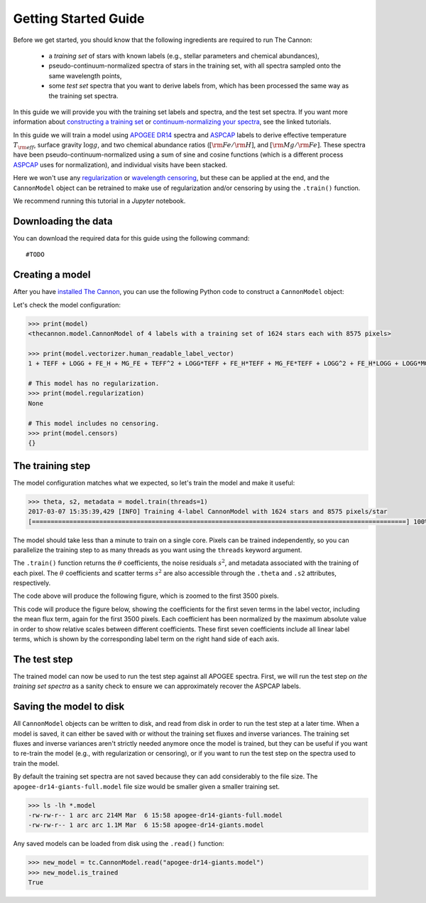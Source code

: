 .. _guide:

Getting Started Guide
=====================

Before we get started, you should know that the following ingredients are required to run The Cannon: 

 - a *training set* of stars with known labels (e.g., stellar parameters and chemical abundances),
 - pseudo-continuum-normalized spectra of stars in the training set, with all spectra sampled onto the same wavelength points,
 - some *test set* spectra that you want to derive labels from, which has been processed the same way as the training set spectra.

In this guide we will provide you with the training set labels and spectra, and the test set spectra. If you want more information about `constructing a training set <tutorials.html#constructing-a-training-set>`_ or `continuum-normalizing your spectra <tutorials.html#continuum-normalization>`_, see the linked tutorials. 

In this guide we will train a model using `APOGEE DR14 <http://www.sdss.org/dr14/irspec/>`_ spectra and `ASPCAP <http://www.sdss.org/dr14/irspec/parameters/>`_ labels to derive effective temperature :math:`T_{\rm eff}`, surface gravity :math:`\log{g}`, and two chemical abundance ratios (:math:`[{\rm Fe}/{\rm H}]`, and :math:`[{\rm Mg}/{\rm Fe}]`.  These spectra have been pseudo-continuum-normalized using a sum of sine and cosine functions (which is a different process `ASPCAP <http://www.sdss.org/dr14/irspec/parameters/>`_ uses for normalization), and individual visits have been stacked.

Here we won't use any `regularization <tutorials.html#regularization>`_ or `wavelength censoring <tutorials.html#censoring>`_, but these can be applied at the end, and the ``CannonModel`` object can be retrained to make use of regularization and/or censoring by using the ``.train()`` function.

We recommend running this tutorial in a `Jupyter` notebook.

Downloading the data
--------------------

You can download the required data for this guide using the following command:

::

    #TODO  

Creating a model
----------------

After you have `installed The Cannon <install>`_, you can use the following Python code to construct a ``CannonModel`` object:


.. code-block:: python
    :linenos:

    from astropy.table import Table
    import pickle

    import thecannon as tc

    # Load the training set labels.
    training_set_labels = Table.read("apogee-dr14-giants.fits")

    # Load the training set spectra.
    with open("apogee-dr14-giants-flux-ivar.pkl", "rb") as fp:
        training_set_flux, training_set_ivar = pickle.load(fp)

    # Specify the labels that we will use to construct this model.
    label_names = ("TEFF", "LOGG", "FE_H", "MG_FE")

    # Construct a CannonModel object using a quadratic (O=2) polynomial vectorizer.
    model = tc.CannonModel(
        training_set_labels, training_set_flux, training_set_ivar,
        vectorizer=tc.vectorizer.PolynomialVectorizer(label_names, 2))



Let's check the model configuration:

.. code-block:: python

    >>> print(model)
    <thecannon.model.CannonModel of 4 labels with a training set of 1624 stars each with 8575 pixels>

    >>> print(model.vectorizer.human_readable_label_vector)
    1 + TEFF + LOGG + FE_H + MG_FE + TEFF^2 + LOGG*TEFF + FE_H*TEFF + MG_FE*TEFF + LOGG^2 + FE_H*LOGG + LOGG*MG_FE + FE_H^2 + FE_H*MG_FE + MG_FE^2

    # This model has no regularization.
    >>> print(model.regularization)
    None

    # This model includes no censoring.
    >>> print(model.censors)
    {}


The training step
-----------------

The model configuration matches what we expected, so let's train the model and make it useful:

.. code-block:: python

    >>> theta, s2, metadata = model.train(threads=1)
    2017-03-07 15:35:39,429 [INFO] Training 4-label CannonModel with 1624 stars and 8575 pixels/star
    [====================================================================================================] 100% (30s) 


The model should take less than a minute to train on a single core. Pixels can be trained independently, so you can parallelize the training step to as many threads as you want using the ``threads`` keyword argument. 

The ``.train()`` function returns the :math:`\theta` coefficients, the noise residuals :math:`s^2`, and metadata associated with the training of each pixel. The :math:`\theta` coefficients and scatter terms :math:`s^2` are also accessible through the ``.theta`` and ``.s2`` attributes, respectively.

.. code-block:: python
    :linenos:

    # Show the noise residuals, but skip the first 300 pixels because
    # they are at the edge of the chip and contain no information.
    # (Note that the last few pixels have s2 = inf because they also
    # contain no information)
    model.s2[300:]
    >>> array([  2.30660156e-04,   1.38062500e-04,   9.62851563e-05, ...,
                            inf,              inf,              inf])




    fig_scatter = tc.plot.scatter(model)
    fig_scatter.axes[0].set_xlim(0, 3500)
    fig_scatter.savefig("scatter.png", dpi=300)


The code above will produce the following figure, which is zoomed to the first 3500 pixels.

.. image:: scatter.png


.. code-block:: python
    :linenos:
   
    model.theta[300:]
    >>> array([[ 0.83280641,  0.07220653,  0.06093662, ..., -0.06230124,
                 0.02992542,  0.01622936],
               [ 0.87702919,  0.06771544,  0.02640131, ..., -0.05761867,
                 0.02520221,  0.0121453 ],
               [ 0.91777263,  0.05795435, -0.00384247, ..., -0.04377245,
                 0.01897458,  0.00580555],
               ..., 
               [ 1.        ,  0.        ,  0.        , ...,  0.        ,
                 1.        ,  0.        ],
               [ 1.        ,  0.        ,  0.        , ...,  0.        ,
                 2.        ,  0.        ],
               [ 1.        ,  0.        ,  0.        , ...,  0.        ,
                 3.        ,  0.        ]])


    fig_theta = tc.plot.theta(model, 
        # Show the first 5 terms in the label vector.
        indices=range(5), xlim=(0, 3500),
        latex_label_names=[
            r"T_{\rm eff}",
            r"\log{g}",
            r"[{\rm Fe}/{\rm H}]",
            r"[{\rm Mg}/{\rm Fe}]",
        ])
    fig_theta.savefig("theta.png", dpi=300)


This code will produce the figure below, showing the coefficients for the first seven terms in the label vector,
including the mean flux term, again for the first 3500 pixels.  Each coefficient has been normalized by the maximum
absolute value in order to show relative scales between different coefficients.  These first seven coefficients
include all linear label terms, which is shown by the corresponding label term on the right hand side of each
axis.
 
.. image:: theta.png


The test step
-------------

The trained model can now be used to run the test step against all APOGEE spectra. First, we will run the test step *on the training set spectra* as a sanity check to ensure we can approximately recover the ASPCAP labels.

.. code-block:: python
    :linenos:

    test_labels, cov, metadata = model.test(training_set_flux, training_set_ivar)

    fig_comparison = tc.plot.one_to_one(model, test_labels,
        latex_label_names=[
            r"T_{\rm eff}",
            r"\log{g}",
            r"[{\rm Fe}/{\rm H}]",
            r"[{\rm Mg}/{\rm Fe}]",
        ])
    fig_comparison.savefig("one-to-one.png", dpi=300)   

.. image:: one-to-one.png
   :scale: 50 %
   :align: center 


Saving the model to disk
------------------------

All ``CannonModel`` objects can be written to disk, and read from disk in order to run the test step at a later time. When a model is saved, it can either be saved with or without the training set fluxes and inverse variances. The training set fluxes and inverse variances aren't strictly needed anymore once the model is trained, but they can be useful if you want to re-train the model (e.g., with regularization or censoring), or if you want to run the test step on the spectra used to train the model. 


.. code-block:: python
   :linenos:

    model.write("apogee-dr14-giants.model")
    model.write("apogee-dr14-giants-full.model", include_training_set_spectra=True)


By default the training set spectra are not saved because they can add considerably to the file size. The ``apogee-dr14-giants-full.model`` file size would be smaller given a smaller training set.

.. code-block:: python
 
    >>> ls -lh *.model
    -rw-rw-r-- 1 arc arc 214M Mar  6 15:58 apogee-dr14-giants-full.model
    -rw-rw-r-- 1 arc arc 1.1M Mar  6 15:58 apogee-dr14-giants.model


Any saved models can be loaded from disk using the ``.read()`` function:

.. code-block:: python

    >>> new_model = tc.CannonModel.read("apogee-dr14-giants.model")
    >>> new_model.is_trained
    True

